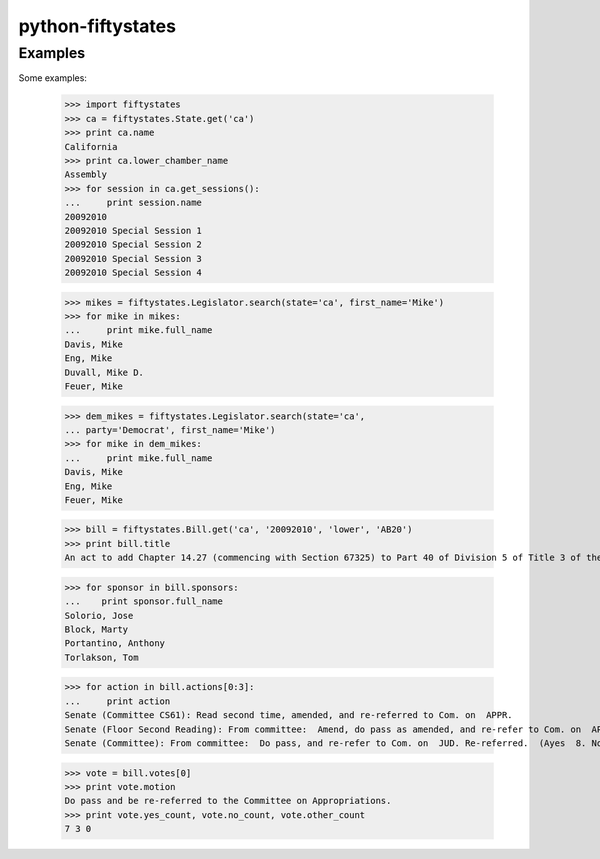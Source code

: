 ==================
python-fiftystates
==================

Examples
========

Some examples:

    >>> import fiftystates
    >>> ca = fiftystates.State.get('ca')
    >>> print ca.name
    California
    >>> print ca.lower_chamber_name
    Assembly
    >>> for session in ca.get_sessions():
    ...     print session.name
    20092010
    20092010 Special Session 1
    20092010 Special Session 2
    20092010 Special Session 3
    20092010 Special Session 4

    >>> mikes = fiftystates.Legislator.search(state='ca', first_name='Mike')
    >>> for mike in mikes:
    ...     print mike.full_name
    Davis, Mike
    Eng, Mike
    Duvall, Mike D.
    Feuer, Mike

    >>> dem_mikes = fiftystates.Legislator.search(state='ca',
    ... party='Democrat', first_name='Mike')
    >>> for mike in dem_mikes:
    ...     print mike.full_name
    Davis, Mike
    Eng, Mike
    Feuer, Mike

    >>> bill = fiftystates.Bill.get('ca', '20092010', 'lower', 'AB20')
    >>> print bill.title
    An act to add Chapter 14.27 (commencing with Section 67325) to Part 40 of Division 5 of Title 3 of the Education Code, relating to public postsecondary education.

    >>> for sponsor in bill.sponsors:
    ...    print sponsor.full_name
    Solorio, Jose
    Block, Marty
    Portantino, Anthony
    Torlakson, Tom

    >>> for action in bill.actions[0:3]:
    ...     print action
    Senate (Committee CS61): Read second time, amended, and re-referred to Com. on  APPR.
    Senate (Floor Second Reading): From committee:  Amend, do pass as amended, and re-refer to Com. on  APPR.  (Ayes  5. Noes  0.) (June  23).
    Senate (Committee): From committee:  Do pass, and re-refer to Com. on  JUD. Re-referred.  (Ayes  8. Noes  0.) (June  10).

    >>> vote = bill.votes[0]
    >>> print vote.motion
    Do pass and be re-referred to the Committee on Appropriations.
    >>> print vote.yes_count, vote.no_count, vote.other_count
    7 3 0
